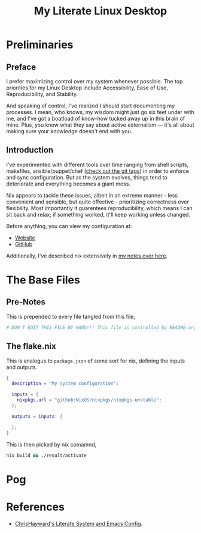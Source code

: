 #+TITLE: My Literate Linux Desktop
#+STARTUP: overview
#+EXPORT_FILE_NAME: index.html
#+PROPERTIES: header-args :lexical t

* Preliminaries

** Preface

I prefer maximizing control over my system whenever possible. The top priorities for my Linux Desktop include
Accessibility, Ease of Use, Reproducibility, and Stability.

And speaking of control, I've realized I should start documenting my processes. I mean, who knows, my wisdom might just
go six feet under with me, and I've got a boatload of know-how tucked away up in this brain of mine. Plus, you know what
they say about active externalism — it's all about making sure your knowledge doesn't end with you.

** Introduction

I've experimented with different tools over time ranging from shell scripts, makefiles, ansible/puppet/chef
([[https://github.com/Animeshz/linux-desktop/tags][check out the git tags]]) in order to enforce and sync configuration. But as the system evolves, things tend to
deteriorate and everything becomes a giant mess.

Nix appears to tackle these issues, albeit in an extreme manner - less convenient and sensible, but quite effective -
prioritizing correctness over flexibility. Most importantly it guarentees reproducibility, which means I can sit back
and relax; if something worked, it'll keep working unless changed.

Before anything, you can view my configuration at:

- [[https://animeshz.github.io/linux-desktop][Website]]
- [[https://github.com/Animeshz/linux-desktop][GitHub]]

Additionally, I've described nix extensively in [[https://animeshz.github.io/site/notes/20-29--DevEnvironment/21--Linux/21.02-Nix.html][my notes over here]].

* The Base Files

** Pre-Notes

This is prepended to every file tangled from this file,

#+BEGIN_SRC nix :noeval :tangle no
# DON'T EDIT THIS FILE BY HAND!!! This file is controlled by README.org
#+END_SRC

** The flake.nix

This is analogus to =package.json= of some sort for nix, defining the inputs and outputs.

#+BEGIN_SRC nix :noeval :tangle flake.nix
{
  description = "My system configuration";

  inputs = {
    nixpkgs.url = "github:NixOS/nixpkgs/nixpkgs-unstable";
  };

  outputs = inputs: {

  };
}
#+END_SRC

This is then picked by nix comamnd,

#+BEGIN_SRC sh
nix build && ./result/activate
#+END_SRC

#+RESULTS:

* Pog

* References

- [[https://chrishayward.xyz/dotfiles][ChrisHayward's Literate System and Emacs Config]].
